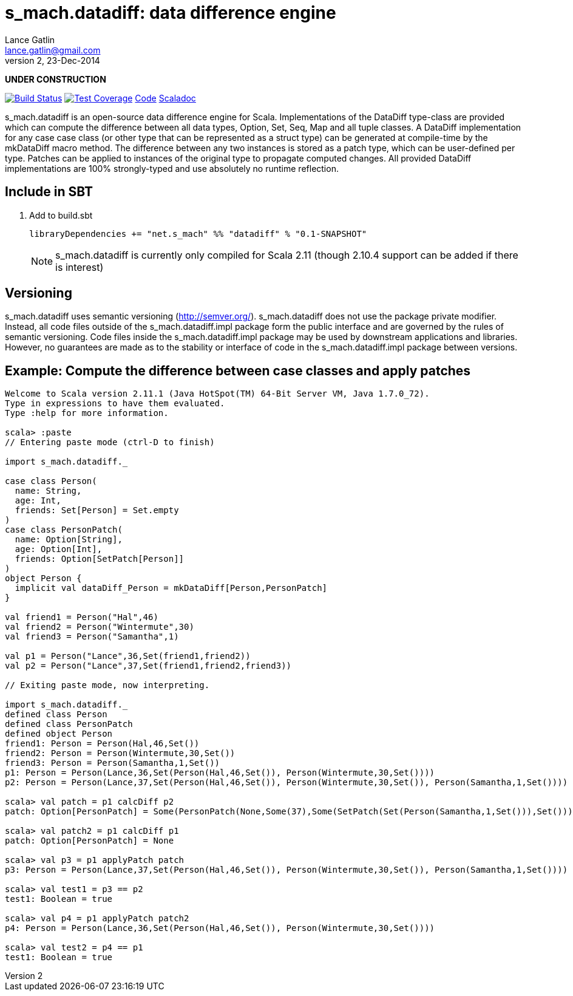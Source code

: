 = s_mach.datadiff: data difference engine
Lance Gatlin <lance.gatlin@gmail.com>
v2,23-Dec-2014
:blogpost-status: unpublished
:blogpost-categories: s_mach, scala

*UNDER CONSTRUCTION*

image:https://travis-ci.org/S-Mach/s_mach.datadiff.svg[Build Status, link="https://travis-ci.org/S-Mach/s_mach.datadiff"]  image:https://coveralls.io/repos/S-Mach/s_mach.datadiff/badge.png[Test Coverage,link="https://coveralls.io/r/S-Mach/s_mach.datadiff"] https://github.com/S-Mach/s_mach.datadiff[Code] http://s-mach.github.io/s_mach.datadiff/#s_mach.datadiff.package[Scaladoc]

+s_mach.datadiff+ is an open-source data difference engine for Scala.
Implementations of the +DataDiff+ type-class are provided which can compute the
difference between all data types, +Option+, +Set+, +Seq+, +Map+ and all tuple
classes. A +DataDiff+ implementation for any case case class (or other type that
can be represented as a +struct type+) can be generated at compile-time by the
+mkDataDiff+ macro method. The difference between any two instances is stored as
a +patch type+, which can be user-defined per type. Patches can be applied to
instances of the original type to propagate computed changes. All provided
+DataDiff+ implementations are 100% strongly-typed and use absolutely no runtime
reflection.

== Include in SBT
1. Add to +build.sbt+
+
[source,sbt,numbered]
----
libraryDependencies += "net.s_mach" %% "datadiff" % "0.1-SNAPSHOT"
----
NOTE: +s_mach.datadiff+ is currently only compiled for Scala 2.11 (though 2.10.4
support can be added if there is interest)

== Versioning
+s_mach.datadiff+ uses semantic versioning (http://semver.org/).
+s_mach.datadiff+ does not use the package private modifier. Instead, all code
files outside of the +s_mach.datadiff.impl+ package form the public interface
and are governed by the rules of semantic versioning. Code files inside the
+s_mach.datadiff.impl+ package may be used by downstream applications and
libraries. However, no guarantees are made as to the stability or interface of
code in the +s_mach.datadiff.impl+ package between versions.


== Example: Compute the difference between case classes and apply patches
----
Welcome to Scala version 2.11.1 (Java HotSpot(TM) 64-Bit Server VM, Java 1.7.0_72).
Type in expressions to have them evaluated.
Type :help for more information.

scala> :paste
// Entering paste mode (ctrl-D to finish)

import s_mach.datadiff._

case class Person(
  name: String,
  age: Int,
  friends: Set[Person] = Set.empty
)
case class PersonPatch(
  name: Option[String],
  age: Option[Int],
  friends: Option[SetPatch[Person]]
)
object Person {
  implicit val dataDiff_Person = mkDataDiff[Person,PersonPatch]
}

val friend1 = Person("Hal",46)
val friend2 = Person("Wintermute",30)
val friend3 = Person("Samantha",1)

val p1 = Person("Lance",36,Set(friend1,friend2))
val p2 = Person("Lance",37,Set(friend1,friend2,friend3))

// Exiting paste mode, now interpreting.

import s_mach.datadiff._
defined class Person
defined class PersonPatch
defined object Person
friend1: Person = Person(Hal,46,Set())
friend2: Person = Person(Wintermute,30,Set())
friend3: Person = Person(Samantha,1,Set())
p1: Person = Person(Lance,36,Set(Person(Hal,46,Set()), Person(Wintermute,30,Set())))
p2: Person = Person(Lance,37,Set(Person(Hal,46,Set()), Person(Wintermute,30,Set()), Person(Samantha,1,Set())))

scala> val patch = p1 calcDiff p2
patch: Option[PersonPatch] = Some(PersonPatch(None,Some(37),Some(SetPatch(Set(Person(Samantha,1,Set())),Set()))))

scala> val patch2 = p1 calcDiff p1
patch: Option[PersonPatch] = None

scala> val p3 = p1 applyPatch patch
p3: Person = Person(Lance,37,Set(Person(Hal,46,Set()), Person(Wintermute,30,Set()), Person(Samantha,1,Set())))

scala> val test1 = p3 == p2
test1: Boolean = true

scala> val p4 = p1 applyPatch patch2
p4: Person = Person(Lance,36,Set(Person(Hal,46,Set()), Person(Wintermute,30,Set())))

scala> val test2 = p4 == p1
test1: Boolean = true

----